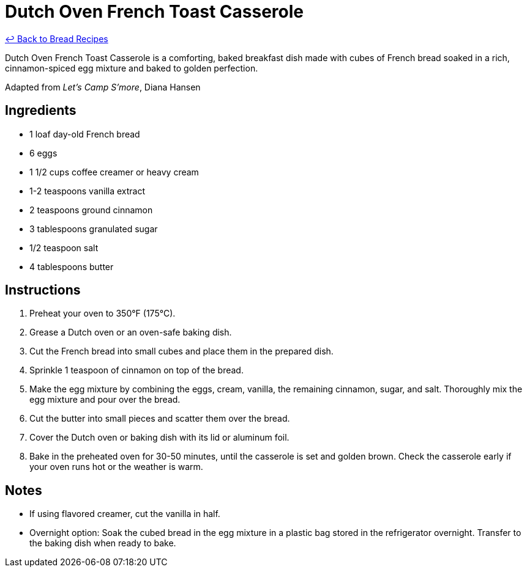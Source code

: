 = Dutch Oven French Toast Casserole

link:./README.md[&larrhk; Back to Bread Recipes]

Dutch Oven French Toast Casserole is a comforting, baked breakfast dish made with cubes of French bread soaked in a rich, cinnamon-spiced egg mixture and baked to golden perfection.

Adapted from _Let's Camp S'more_, Diana Hansen

== Ingredients

* 1 loaf day-old French bread
* 6 eggs
* 1 1/2 cups coffee creamer or heavy cream
* 1-2 teaspoons vanilla extract
* 2 teaspoons ground cinnamon
* 3 tablespoons granulated sugar
* 1/2 teaspoon salt
* 4 tablespoons butter

== Instructions

1. Preheat your oven to 350°F (175°C).
2. Grease a Dutch oven or an oven-safe baking dish.
3. Cut the French bread into small cubes and place them in the prepared dish.
4. Sprinkle 1 teaspoon of cinnamon on top of the bread.
5. Make the egg mixture by combining the eggs, cream, vanilla, the remaining cinnamon, sugar, and salt. Thoroughly mix the egg mixture and pour over the bread.
6. Cut the butter into small pieces and scatter them over the bread.
7. Cover the Dutch oven or baking dish with its lid or aluminum foil.
8. Bake in the preheated oven for 30-50 minutes, until the casserole is set and golden brown. Check the casserole early if your oven runs hot or the weather is warm.

== Notes

* If using flavored creamer, cut the vanilla in half.
* Overnight option: Soak the cubed bread in the egg mixture in a plastic bag stored in the refrigerator overnight. Transfer to the baking dish when ready to bake.
